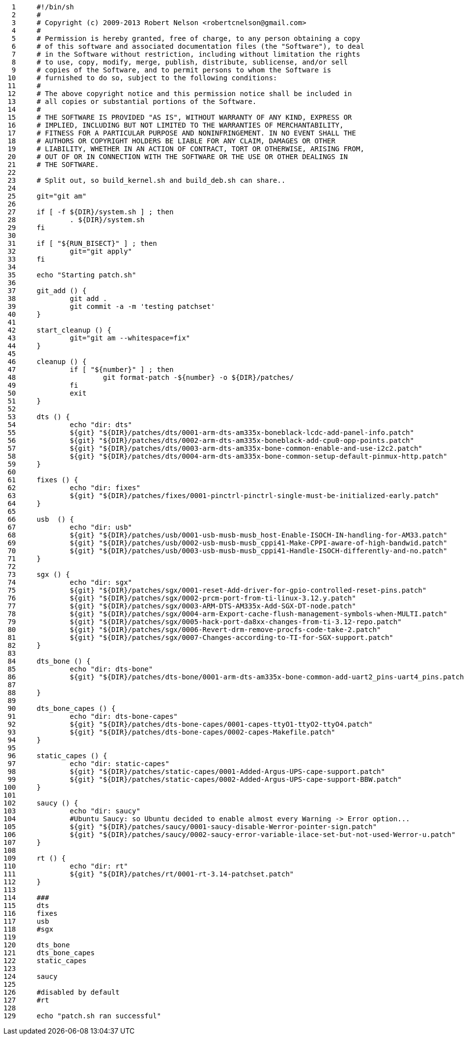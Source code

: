      1	#!/bin/sh
     2	#
     3	# Copyright (c) 2009-2013 Robert Nelson <robertcnelson@gmail.com>
     4	#
     5	# Permission is hereby granted, free of charge, to any person obtaining a copy
     6	# of this software and associated documentation files (the "Software"), to deal
     7	# in the Software without restriction, including without limitation the rights
     8	# to use, copy, modify, merge, publish, distribute, sublicense, and/or sell
     9	# copies of the Software, and to permit persons to whom the Software is
    10	# furnished to do so, subject to the following conditions:
    11	#
    12	# The above copyright notice and this permission notice shall be included in
    13	# all copies or substantial portions of the Software.
    14	#
    15	# THE SOFTWARE IS PROVIDED "AS IS", WITHOUT WARRANTY OF ANY KIND, EXPRESS OR
    16	# IMPLIED, INCLUDING BUT NOT LIMITED TO THE WARRANTIES OF MERCHANTABILITY,
    17	# FITNESS FOR A PARTICULAR PURPOSE AND NONINFRINGEMENT. IN NO EVENT SHALL THE
    18	# AUTHORS OR COPYRIGHT HOLDERS BE LIABLE FOR ANY CLAIM, DAMAGES OR OTHER
    19	# LIABILITY, WHETHER IN AN ACTION OF CONTRACT, TORT OR OTHERWISE, ARISING FROM,
    20	# OUT OF OR IN CONNECTION WITH THE SOFTWARE OR THE USE OR OTHER DEALINGS IN
    21	# THE SOFTWARE.
    22	
    23	# Split out, so build_kernel.sh and build_deb.sh can share..
    24	
    25	git="git am"
    26	
    27	if [ -f ${DIR}/system.sh ] ; then
    28		. ${DIR}/system.sh
    29	fi
    30	
    31	if [ "${RUN_BISECT}" ] ; then
    32		git="git apply"
    33	fi
    34	
    35	echo "Starting patch.sh"
    36	
    37	git_add () {
    38		git add .
    39		git commit -a -m 'testing patchset'
    40	}
    41	
    42	start_cleanup () {
    43		git="git am --whitespace=fix"
    44	}
    45	
    46	cleanup () {
    47		if [ "${number}" ] ; then
    48			git format-patch -${number} -o ${DIR}/patches/
    49		fi
    50		exit
    51	}
    52	
    53	dts () {
    54		echo "dir: dts"
    55		${git} "${DIR}/patches/dts/0001-arm-dts-am335x-boneblack-lcdc-add-panel-info.patch"
    56		${git} "${DIR}/patches/dts/0002-arm-dts-am335x-boneblack-add-cpu0-opp-points.patch"
    57		${git} "${DIR}/patches/dts/0003-arm-dts-am335x-bone-common-enable-and-use-i2c2.patch"
    58		${git} "${DIR}/patches/dts/0004-arm-dts-am335x-bone-common-setup-default-pinmux-http.patch"
    59	}
    60	
    61	fixes () {
    62		echo "dir: fixes"
    63		${git} "${DIR}/patches/fixes/0001-pinctrl-pinctrl-single-must-be-initialized-early.patch"
    64	}
    65	
    66	usb  () {
    67		echo "dir: usb"
    68		${git} "${DIR}/patches/usb/0001-usb-musb-musb_host-Enable-ISOCH-IN-handling-for-AM33.patch"
    69		${git} "${DIR}/patches/usb/0002-usb-musb-musb_cppi41-Make-CPPI-aware-of-high-bandwid.patch"
    70		${git} "${DIR}/patches/usb/0003-usb-musb-musb_cppi41-Handle-ISOCH-differently-and-no.patch"
    71	}
    72	
    73	sgx () {
    74		echo "dir: sgx"
    75		${git} "${DIR}/patches/sgx/0001-reset-Add-driver-for-gpio-controlled-reset-pins.patch"
    76		${git} "${DIR}/patches/sgx/0002-prcm-port-from-ti-linux-3.12.y.patch"
    77		${git} "${DIR}/patches/sgx/0003-ARM-DTS-AM335x-Add-SGX-DT-node.patch"
    78		${git} "${DIR}/patches/sgx/0004-arm-Export-cache-flush-management-symbols-when-MULTI.patch"
    79		${git} "${DIR}/patches/sgx/0005-hack-port-da8xx-changes-from-ti-3.12-repo.patch"
    80		${git} "${DIR}/patches/sgx/0006-Revert-drm-remove-procfs-code-take-2.patch"
    81		${git} "${DIR}/patches/sgx/0007-Changes-according-to-TI-for-SGX-support.patch"
    82	}
    83	
    84	dts_bone () {
    85		echo "dir: dts-bone"
    86		${git} "${DIR}/patches/dts-bone/0001-arm-dts-am335x-bone-common-add-uart2_pins-uart4_pins.patch"
    87	
    88	}
    89	
    90	dts_bone_capes () {
    91		echo "dir: dts-bone-capes"
    92		${git} "${DIR}/patches/dts-bone-capes/0001-capes-ttyO1-ttyO2-ttyO4.patch"
    93		${git} "${DIR}/patches/dts-bone-capes/0002-capes-Makefile.patch"
    94	}
    95	
    96	static_capes () {
    97		echo "dir: static-capes"
    98		${git} "${DIR}/patches/static-capes/0001-Added-Argus-UPS-cape-support.patch"
    99		${git} "${DIR}/patches/static-capes/0002-Added-Argus-UPS-cape-support-BBW.patch"
   100	}
   101	
   102	saucy () {
   103		echo "dir: saucy"
   104		#Ubuntu Saucy: so Ubuntu decided to enable almost every Warning -> Error option...
   105		${git} "${DIR}/patches/saucy/0001-saucy-disable-Werror-pointer-sign.patch"
   106		${git} "${DIR}/patches/saucy/0002-saucy-error-variable-ilace-set-but-not-used-Werror-u.patch"
   107	}
   108	
   109	rt () {
   110		echo "dir: rt"
   111		${git} "${DIR}/patches/rt/0001-rt-3.14-patchset.patch"
   112	}
   113	
   114	###
   115	dts
   116	fixes
   117	usb
   118	#sgx
   119	
   120	dts_bone
   121	dts_bone_capes
   122	static_capes
   123	
   124	saucy
   125	
   126	#disabled by default
   127	#rt
   128	
   129	echo "patch.sh ran successful"
